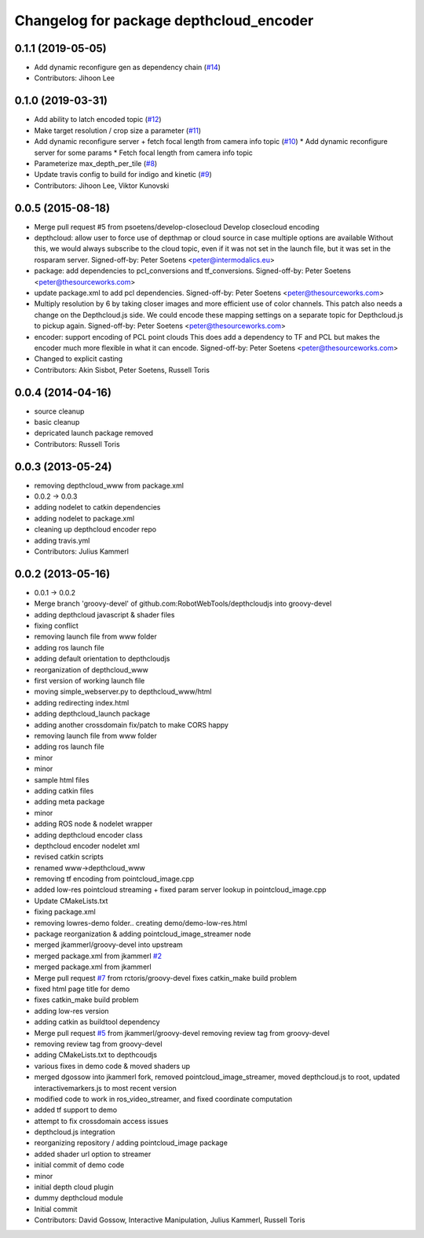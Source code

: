 ^^^^^^^^^^^^^^^^^^^^^^^^^^^^^^^^^^^^^^^^
Changelog for package depthcloud_encoder
^^^^^^^^^^^^^^^^^^^^^^^^^^^^^^^^^^^^^^^^

0.1.1 (2019-05-05)
------------------
* Add dynamic reconfigure gen as dependency chain (`#14 <https://github.com/RobotWebTools/depthcloud_encoder/issues/14>`_)
* Contributors: Jihoon Lee

0.1.0 (2019-03-31)
------------------
* Add ability to latch encoded topic (`#12 <https://github.com/RobotWebTools/depthcloud_encoder/issues/12>`_)
* Make target resolution / crop size a parameter (`#11 <https://github.com/RobotWebTools/depthcloud_encoder/issues/11>`_)
* Add dynamic reconfigure server + fetch focal length from camera info topic (`#10 <https://github.com/RobotWebTools/depthcloud_encoder/issues/10>`_)
  * Add dynamic reconfigure server for some params
  * Fetch focal length from camera info topic
* Parameterize max_depth_per_tile (`#8 <https://github.com/RobotWebTools/depthcloud_encoder/issues/8>`_)
* Update travis config to build for indigo and kinetic (`#9 <https://github.com/RobotWebTools/depthcloud_encoder/issues/9>`_)
* Contributors: Jihoon Lee, Viktor Kunovski

0.0.5 (2015-08-18)
------------------
* Merge pull request #5 from psoetens/develop-closecloud
  Develop closecloud encoding
* depthcloud: allow user to force use of depthmap or cloud source in case multiple options are available
  Without this, we would always subscribe to the cloud topic, even if it
  was not set in the launch file, but it was set in the rosparam server.
  Signed-off-by: Peter Soetens <peter@intermodalics.eu>
* package: add dependencies to pcl_conversions and tf_conversions.
  Signed-off-by: Peter Soetens <peter@thesourceworks.com>
* update package.xml to add pcl dependencies.
  Signed-off-by: Peter Soetens <peter@thesourceworks.com>
* Multiply resolution by 6 by taking closer images and more efficient use of color channels.
  This patch also needs a change on the Depthcloud.js side.
  We could encode these mapping settings on a separate topic
  for Depthcloud.js to pickup again.
  Signed-off-by: Peter Soetens <peter@thesourceworks.com>
* encoder: support encoding of PCL point clouds
  This does add a dependency to TF and PCL but makes the
  encoder much more flexible in what it can encode.
  Signed-off-by: Peter Soetens <peter@thesourceworks.com>
* Changed to explicit casting
* Contributors: Akin Sisbot, Peter Soetens, Russell Toris

0.0.4 (2014-04-16)
------------------
* source cleanup
* basic cleanup
* depricated launch package removed
* Contributors: Russell Toris

0.0.3 (2013-05-24)
------------------
* removing depthcloud_www from package.xml
* 0.0.2 -> 0.0.3
* adding nodelet to catkin dependencies
* adding nodelet to package.xml
* cleaning up depthcloud encoder repo
* adding travis.yml
* Contributors: Julius Kammerl

0.0.2 (2013-05-16)
------------------
* 0.0.1 -> 0.0.2
* Merge branch 'groovy-devel' of github.com:RobotWebTools/depthcloudjs into groovy-devel
* adding depthcloud javascript & shader files
* fixing conflict
* removing launch file from www folder
* adding ros launch file
* adding default orientation to depthcloudjs
* reorganization of depthcloud_www
* first version of working launch file
* moving simple_webserver.py to depthcloud_www/html
* adding redirecting index.html
* adding depthcloud_launch package
* adding another crossdomain fix/patch to make CORS happy
* removing launch file from www folder
* adding ros launch file
* minor
* minor
* sample html files
* adding catkin files
* adding meta package
* minor
* adding ROS node & nodelet wrapper
* adding depthcloud encoder class
* depthcloud encoder nodelet xml
* revised catkin scripts
* renamed www->depthcloud_www
* removing tf encoding from pointcloud_image.cpp
* added low-res pointcloud streaming + fixed param server lookup in pointcloud_image.cpp
* Update CMakeLists.txt
* fixing package.xml
* removing lowres-demo folder.. creating demo/demo-low-res.html
* package reorganization & adding pointcloud_image_streamer node
* merged jkammerl/groovy-devel into upstream
* merged package.xml from jkammerl `#2 <https://github.com/RobotWebTools/depthcloud_encoder/issues/2>`_
* merged package.xml from jkammerl
* Merge pull request `#7 <https://github.com/RobotWebTools/depthcloud_encoder/issues/7>`_ from rctoris/groovy-devel
  fixes catkin_make build problem
* fixed html page title for demo
* fixes catkin_make build problem
* adding low-res version
* adding catkin as buildtool dependency
* Merge pull request `#5 <https://github.com/RobotWebTools/depthcloud_encoder/issues/5>`_ from jkammerl/groovy-devel
  removing review tag from groovy-devel
* removing review tag from groovy-devel
* adding CMakeLists.txt to depthcoudjs
* various fixes in demo code & moved shaders up
* merged dgossow into jkammerl fork, removed pointcloud_image_streamer, moved depthcloud.js to root, updated interactivemarkers.js to most recent version
* modified code to work in ros_video_streamer, and fixed coordinate computation
* added tf support to demo
* attempt to fix crossdomain access issues
* depthcloud.js integration
* reorganizing repository / adding pointcloud_image package
* added shader url option to streamer
* initial commit of demo code
* minor
* initial depth cloud plugin
* dummy depthcloud module
* Initial commit
* Contributors: David Gossow, Interactive Manipulation, Julius Kammerl, Russell Toris
